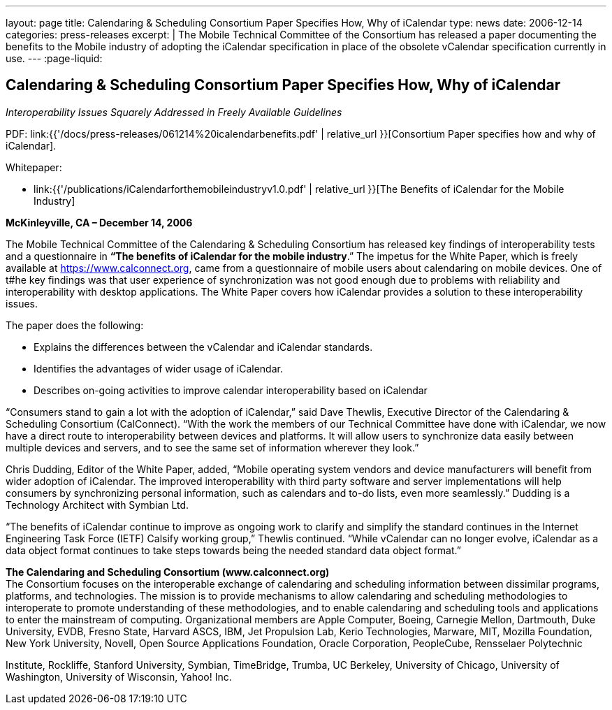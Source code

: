 ---
layout: page
title: Calendaring & Scheduling Consortium Paper Specifies How, Why of iCalendar
type: news
date: 2006-12-14
categories: press-releases
excerpt: |
  The Mobile Technical Committee of the Consortium has released a paper
  documenting the benefits to the Mobile industry of adopting the iCalendar
  specification in place of the obsolete vCalendar specification currently in
  use.
---
:page-liquid:

== Calendaring & Scheduling Consortium Paper Specifies How, Why of iCalendar

_Interoperability Issues Squarely Addressed in Freely Available Guidelines_

PDF: link:{{'/docs/press-releases/061214%20icalendarbenefits.pdf' | relative_url }}[Consortium Paper specifies how and why of iCalendar].

Whitepaper:

* link:{{'/publications/iCalendarforthemobileindustryv1.0.pdf' | relative_url }}[The Benefits of iCalendar for the Mobile Industry]


*McKinleyville, CA – December 14, 2006*

The Mobile Technical Committee
of the Calendaring & Scheduling Consortium has released key findings of
interoperability tests and a questionnaire in
*“The benefits of iCalendar for the mobile industry*.” The impetus for the White Paper,
which is freely available at https://www.calconnect.org, came from
a questionnaire of mobile users about calendaring on mobile
devices. One of t#he key findings was that user experience of
synchronization was not good enough due to problems with reliability and
interoperability with desktop applications. The White Paper covers how
iCalendar provides a solution to these interoperability issues.

The paper does the following:

* Explains the differences between the vCalendar and iCalendar
standards.

* Identifies the advantages of wider usage of iCalendar.

* Describes on-going activities to improve calendar interoperability
based on iCalendar

“Consumers stand to gain a lot with the adoption of iCalendar,” said
Dave Thewlis, Executive Director of the Calendaring & Scheduling
Consortium (CalConnect). “With the work the members of our Technical
Committee have done with iCalendar, we now have a direct route to
interoperability between devices and platforms. It will allow users to
synchronize data easily between multiple devices and servers, and to see
the same set of information wherever they look.”

Chris Dudding, Editor of the White Paper, added, “Mobile operating
system vendors and device manufacturers will benefit from wider adoption
of iCalendar. The improved interoperability with third party software
and server implementations will help consumers by synchronizing personal
information, such as calendars and to-do lists, even more seamlessly.”
Dudding is a Technology Architect with Symbian Ltd.

“The benefits of iCalendar continue to improve as ongoing work to
clarify and
simplify the standard continues in the Internet Engineering Task Force
(IETF) Calsify working group,” Thewlis continued. “While vCalendar can
no longer evolve, iCalendar as a data object format continues to take
steps towards being the needed standard data object format.”

*The Calendaring and Scheduling Consortium (www.calconnect.org)* +
The Consortium focuses on the interoperable exchange of calendaring and
scheduling information between dissimilar programs, platforms, and
technologies. The mission is to provide mechanisms to allow calendaring
and scheduling methodologies to interoperate to promote understanding of
these methodologies, and to enable calendaring and scheduling tools and
applications to enter the mainstream of computing. Organizational
members are Apple Computer, Boeing, Carnegie Mellon, Dartmouth, Duke
University, EVDB, Fresno State, Harvard ASCS, IBM, Jet Propulsion Lab,
Kerio Technologies, Marware, MIT, Mozilla Foundation, New York
University, Novell, Open Source Applications Foundation, Oracle
Corporation, PeopleCube, Rensselaer Polytechnic

Institute, Rockliffe, Stanford University, Symbian, TimeBridge, Trumba,
UC Berkeley, University of Chicago, University of Washington, University
of Wisconsin, Yahoo! Inc.
